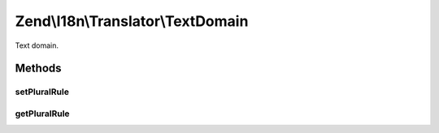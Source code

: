 .. I18n/Translator/TextDomain.php generated using docpx on 01/30/13 03:32am


Zend\\I18n\\Translator\\TextDomain
==================================

Text domain.

Methods
+++++++

setPluralRule
-------------

.. function:: setPluralRule()


    Set the plural rule

    :param PluralRule: 

    :rtype: TextDomain 



getPluralRule
-------------

.. function:: getPluralRule()


    Get the plural rule.
    
    Lazy loads a default rule if none already registered

    :rtype: PluralRule 



